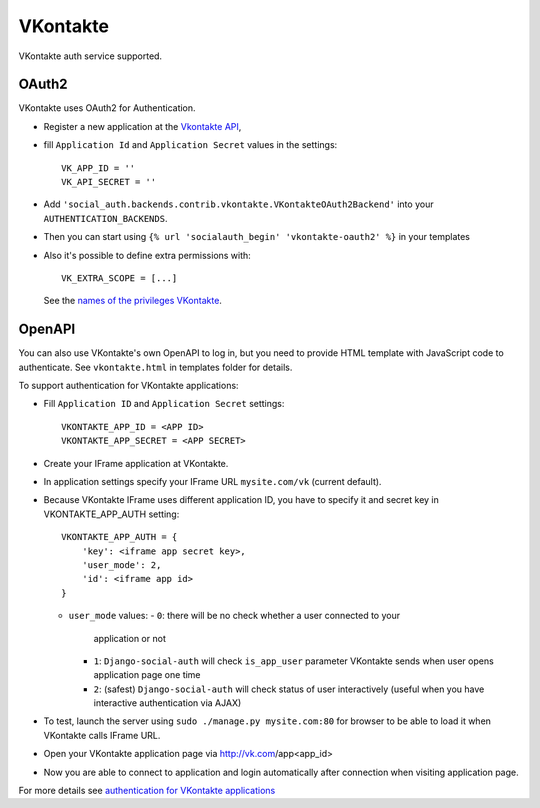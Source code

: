 VKontakte
=========

VKontakte auth service supported.

OAuth2
------

VKontakte uses OAuth2 for Authentication.

- Register a new application at the `Vkontakte API`_,

- fill ``Application Id`` and ``Application Secret`` values in the settings::

      VK_APP_ID = ''
      VK_API_SECRET = ''

- Add ``'social_auth.backends.contrib.vkontakte.VKontakteOAuth2Backend'`` into your ``AUTHENTICATION_BACKENDS``.

- Then you can start using ``{% url 'socialauth_begin' 'vkontakte-oauth2' %}`` in your templates

- Also it's possible to define extra permissions with::

     VK_EXTRA_SCOPE = [...]

  See the `names of the privileges VKontakte`_.


OpenAPI
-------

You can also use VKontakte's own OpenAPI to log in, but you need to provide
HTML template with JavaScript code to authenticate. See ``vkontakte.html`` in
templates folder for details.

To support authentication for VKontakte applications:

- Fill ``Application ID`` and ``Application Secret`` settings::

    VKONTAKTE_APP_ID = <APP ID>
    VKONTAKTE_APP_SECRET = <APP SECRET>

- Create your IFrame application at VKontakte.

- In application settings specify your IFrame URL ``mysite.com/vk`` (current
  default).

- Because VKontakte IFrame uses different application ID, you have to specify
  it and secret key in VKONTAKTE_APP_AUTH setting::

    VKONTAKTE_APP_AUTH = {
        'key': <iframe app secret key>,
        'user_mode': 2,
        'id': <iframe app id>
    }

  * ``user_mode`` values:
    - ``0``: there will be no check whether a user connected to your
      application or not
    - ``1``: ``Django-social-auth`` will check ``is_app_user`` parameter
      VKontakte sends when user opens application page one time
    - ``2``: (safest) ``Django-social-auth`` will check status of user
      interactively (useful when you have interactive authentication via AJAX)

- To test, launch the server using ``sudo ./manage.py mysite.com:80`` for
  browser to be able to load it when VKontakte calls IFrame URL.

- Open your VKontakte application page via http://vk.com/app<app_id>

- Now you are able to connect to application and login automatically after
  connection when visiting application page.

For more details see `authentication for VKontakte applications`_

.. _Vkontakte OAuth: http://vk.com/developers.php?oid=-1&p=%D0%90%D0%B2%D1%82%D0%BE%D1%80%D0%B8%D0%B7%D0%B0%D1%86%D0%B8%D1%8F_%D1%81%D0%B0%D0%B9%D1%82%D0%BE%D0%B2
.. _names of the privileges VKontakte: http://vk.com/developers.php?oid=-1&p=%D0%9F%D1%80%D0%B0%D0%B2%D0%B0_%D0%B4%D0%BE%D1%81%D1%82%D1%83%D0%BF%D0%B0_%D0%BF%D1%80%D0%B8%D0%BB%D0%BE%D0%B6%D0%B5%D0%BD%D0%B8%D0%B9
.. _Vkontakte API: http://vk.com/developers.php
.. _authentication for VKontakte applications: http://www.ikrvss.ru/2011/11/08/django-social-auh-and-vkontakte-application/
